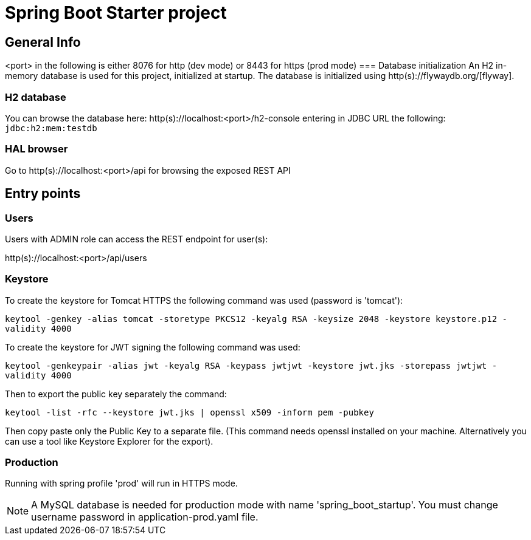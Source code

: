 = Spring Boot Starter project

== General Info

<port> in the following is either 8076 for http (dev mode) or 8443 for https (prod mode)
=== Database initialization
An H2 in-memory database is used for this project, initialized at startup.
The database is initialized using http(s)://flywaydb.org/[flyway].

=== H2 database
You can browse the database here: http(s)://localhost:<port>/h2-console entering in JDBC URL the following: `jdbc:h2:mem:testdb`

=== HAL browser
Go to http(s)://localhost:<port>/api for browsing the exposed REST API

== Entry points

=== Users
Users with ADMIN role can access the REST endpoint for user(s):

http(s)://localhost:<port>/api/users

=== Keystore
To create the keystore for Tomcat HTTPS the following command was used (password is 'tomcat'):

`keytool -genkey -alias tomcat -storetype PKCS12 -keyalg RSA -keysize 2048 -keystore keystore.p12 -validity 4000`

To create the keystore for JWT signing the following command was used:

`keytool -genkeypair -alias jwt -keyalg RSA -keypass jwtjwt -keystore jwt.jks -storepass jwtjwt -validity 4000`

Then to export the public key separately the command:

`keytool -list -rfc --keystore jwt.jks | openssl x509 -inform pem -pubkey`

Then copy paste only the Public Key to a separate file. (This command needs openssl installed on your machine. Alternatively you can use a tool like Keystore Explorer for the export).

=== Production

Running with spring profile 'prod' will run in HTTPS mode.

NOTE: A MySQL database is needed for production mode with name 'spring_boot_startup'. You must change username password in application-prod.yaml file.
